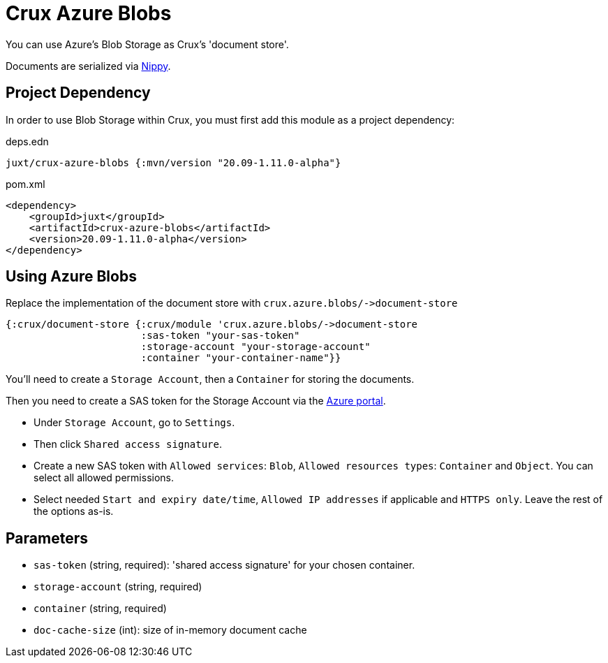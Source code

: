 = Crux Azure Blobs

You can use Azure's Blob Storage as Crux's 'document store'.

Documents are serialized via https://github.com/ptaoussanis/nippy[Nippy].

== Project Dependency

In order to use Blob Storage within Crux, you must first add this module as a project dependency:

.deps.edn
[source,clojure]
----
juxt/crux-azure-blobs {:mvn/version "20.09-1.11.0-alpha"}
----

.pom.xml
[source,xml]
----
<dependency>
    <groupId>juxt</groupId>
    <artifactId>crux-azure-blobs</artifactId>
    <version>20.09-1.11.0-alpha</version>
</dependency>
----

== Using Azure Blobs

Replace the implementation of the document store with `+crux.azure.blobs/->document-store+`

[source,clojure]
----
{:crux/document-store {:crux/module 'crux.azure.blobs/->document-store
                       :sas-token "your-sas-token"
                       :storage-account "your-storage-account"
                       :container "your-container-name"}}
----

You'll need to create a `Storage Account`, then a `Container` for storing the documents.

Then you need to create a SAS token for the Storage Account via the https://portal.azure.com[Azure portal].

* Under `Storage Account`, go to `Settings`.
* Then click `Shared access signature`.
* Create a new SAS token with `Allowed services`: `Blob`, `Allowed resources types`: `Container` and `Object`.
  You can select all allowed permissions.
* Select needed `Start and expiry date/time`, `Allowed IP addresses` if applicable and `HTTPS only`.
  Leave the rest of the options as-is.

== Parameters

* `sas-token` (string, required): 'shared access signature' for your chosen container.
* `storage-account` (string, required)
* `container` (string, required)
* `doc-cache-size` (int): size of in-memory document cache
